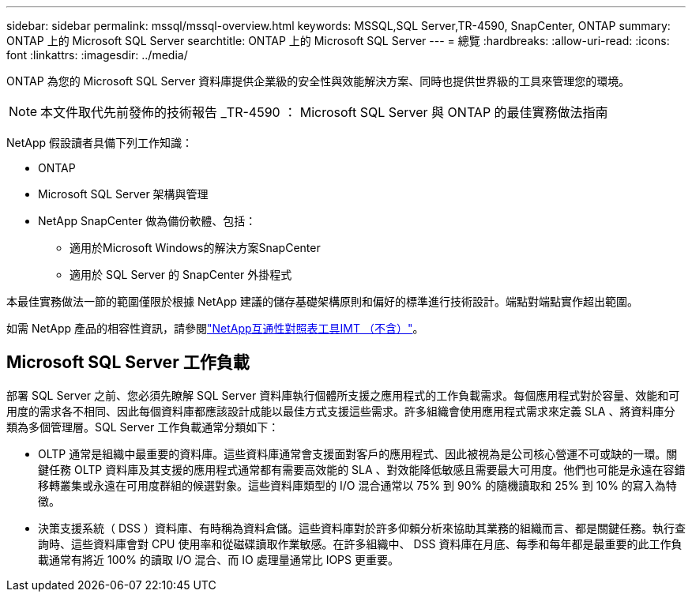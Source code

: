 ---
sidebar: sidebar 
permalink: mssql/mssql-overview.html 
keywords: MSSQL,SQL Server,TR-4590, SnapCenter, ONTAP 
summary: ONTAP 上的 Microsoft SQL Server 
searchtitle: ONTAP 上的 Microsoft SQL Server 
---
= 總覽
:hardbreaks:
:allow-uri-read: 
:icons: font
:linkattrs: 
:imagesdir: ../media/


[role="lead"]
ONTAP 為您的 Microsoft SQL Server 資料庫提供企業級的安全性與效能解決方案、同時也提供世界級的工具來管理您的環境。


NOTE: 本文件取代先前發佈的技術報告 _TR-4590 ： Microsoft SQL Server 與 ONTAP 的最佳實務做法指南

NetApp 假設讀者具備下列工作知識：

* ONTAP
* Microsoft SQL Server 架構與管理
* NetApp SnapCenter 做為備份軟體、包括：
+
** 適用於Microsoft Windows的解決方案SnapCenter
** 適用於 SQL Server 的 SnapCenter 外掛程式




本最佳實務做法一節的範圍僅限於根據 NetApp 建議的儲存基礎架構原則和偏好的標準進行技術設計。端點對端點實作超出範圍。

如需 NetApp 產品的相容性資訊，請參閱link:https://mysupport.netapp.com/matrix/["NetApp互通性對照表工具IMT （不含）"^]。



== Microsoft SQL Server 工作負載

部署 SQL Server 之前、您必須先瞭解 SQL Server 資料庫執行個體所支援之應用程式的工作負載需求。每個應用程式對於容量、效能和可用度的需求各不相同、因此每個資料庫都應該設計成能以最佳方式支援這些需求。許多組織會使用應用程式需求來定義 SLA 、將資料庫分類為多個管理層。SQL Server 工作負載通常分類如下：

* OLTP 通常是組織中最重要的資料庫。這些資料庫通常會支援面對客戶的應用程式、因此被視為是公司核心營運不可或缺的一環。關鍵任務 OLTP 資料庫及其支援的應用程式通常都有需要高效能的 SLA 、對效能降低敏感且需要最大可用度。他們也可能是永遠在容錯移轉叢集或永遠在可用度群組的候選對象。這些資料庫類型的 I/O 混合通常以 75% 到 90% 的隨機讀取和 25% 到 10% 的寫入為特徵。
* 決策支援系統（ DSS ）資料庫、有時稱為資料倉儲。這些資料庫對於許多仰賴分析來協助其業務的組織而言、都是關鍵任務。執行查詢時、這些資料庫會對 CPU 使用率和從磁碟讀取作業敏感。在許多組織中、 DSS 資料庫在月底、每季和每年都是最重要的此工作負載通常有將近 100% 的讀取 I/O 混合、而 IO 處理量通常比 IOPS 更重要。

